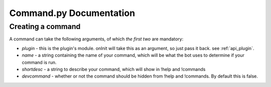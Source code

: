 Command.py Documentation
************************

.. _api_command:

Creating a command
==================

A command can take the following arguments, of which *the first two* are mandatory:

* `plugin` - this is the plugin's module. onInit will take this as an argument, so just pass it back. see :ref:`api_plugin`.
* `name` - a string containing the name of your command, which will be what the bot uses to determine if your command is run.
* `shortdesc` - a string to describe your command, which will show in !help and !commands
* `devcommand` - whether or not the command should be hidden from !help and !commands. By default this is false.

.. code-block:: python
    :linenos:

    from api import plugin

    new_command = plugin.Plugin(plugin=plugin_in,
        name="my_command"
        shortdesc="look mom, i made a command!",
        devcommand=False)